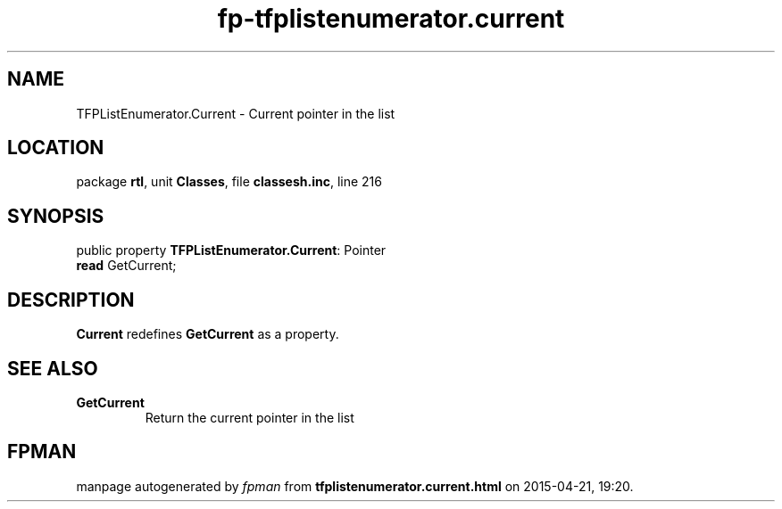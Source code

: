 .\" file autogenerated by fpman
.TH "fp-tfplistenumerator.current" 3 "2014-03-14" "fpman" "Free Pascal Programmer's Manual"
.SH NAME
TFPListEnumerator.Current - Current pointer in the list
.SH LOCATION
package \fBrtl\fR, unit \fBClasses\fR, file \fBclassesh.inc\fR, line 216
.SH SYNOPSIS
public property \fBTFPListEnumerator.Current\fR: Pointer
  \fBread\fR GetCurrent;
.SH DESCRIPTION
\fBCurrent\fR redefines \fBGetCurrent\fR as a property.


.SH SEE ALSO
.TP
.B GetCurrent
Return the current pointer in the list

.SH FPMAN
manpage autogenerated by \fIfpman\fR from \fBtfplistenumerator.current.html\fR on 2015-04-21, 19:20.

